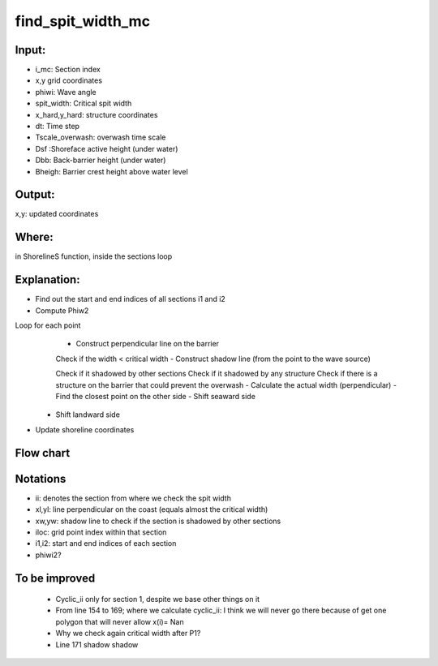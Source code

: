 find_spit_width_mc
==================


Input:
------

- i_mc: Section index
- x,y grid coordinates 
- phiwi: Wave angle
- spit_width: Critical spit width 
- x_hard,y_hard: structure coordinates
- dt: Time step
- Tscale_overwash: overwash time scale
- Dsf :Shoreface active height (under water)
- Dbb: Back-barrier height (under water)
- Bheigh: Barrier crest height above water level


Output:
-------
x,y: updated coordinates 

Where:
------
in ShorelineS function, inside the sections loop 


Explanation:
------------

• Find out the start and end indices  of all sections i1 and i2
• Compute Phiw2

Loop for each point 
	- Construct perpendicular line on the barrier
	
	Check if the width < critical width
	- Construct shadow line (from the point to the wave source)
	
	Check if it shadowed by other sections
	Check if it shadowed by any structure
	Check if there is a structure on the barrier that could prevent the overwash  
	- Calculate the actual width (perpendicular) 
	- Find the closest point on the other side 
	- Shift seaward side 
   - Shift landward side 
• Update shoreline coordinates

Flow chart
----------

.. image:: flowcharts/find_spit_width_mc_flowchart.png
   :width: 600
   
  
Notations
---------
• ii: denotes the section from where we check the spit width
• xl,yl: line perpendicular on the coast (equals almost the critical width)
• xw,yw: shadow line to check if the section is shadowed by other sections
• iloc: grid point index within that section
• i1,i2: start and end indices  of each section
• phiwi2?


To be improved
--------------
	- Cyclic_ii only for section 1, despite we base other things on it 
	- From line 154 to 169; where we calculate cyclic_ii: I think we will never go there because of get one polygon that will never allow x(i)= Nan
	- Why we check again critical width after P1?
	- Line 171 shadow shadow



